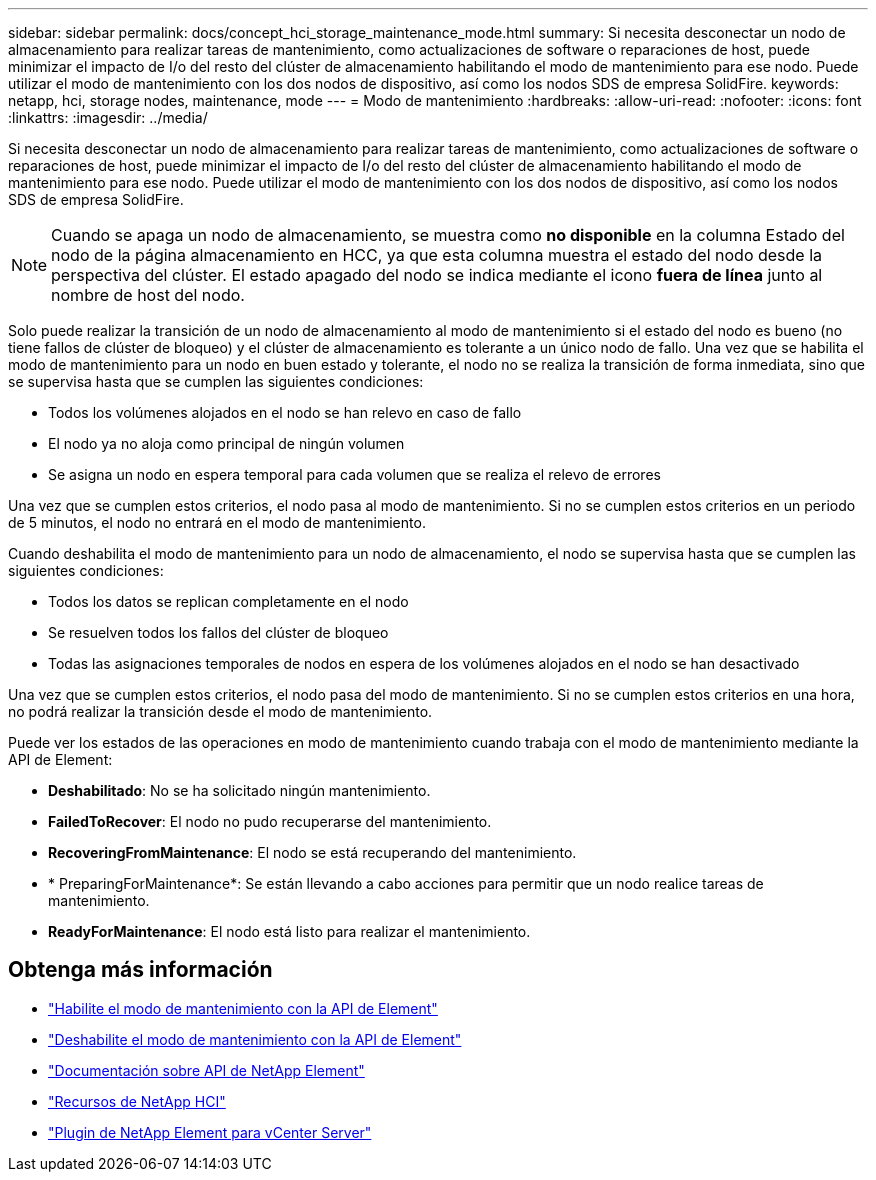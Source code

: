 ---
sidebar: sidebar 
permalink: docs/concept_hci_storage_maintenance_mode.html 
summary: Si necesita desconectar un nodo de almacenamiento para realizar tareas de mantenimiento, como actualizaciones de software o reparaciones de host, puede minimizar el impacto de I/o del resto del clúster de almacenamiento habilitando el modo de mantenimiento para ese nodo. Puede utilizar el modo de mantenimiento con los dos nodos de dispositivo, así como los nodos SDS de empresa SolidFire. 
keywords: netapp, hci, storage nodes, maintenance, mode 
---
= Modo de mantenimiento
:hardbreaks:
:allow-uri-read: 
:nofooter: 
:icons: font
:linkattrs: 
:imagesdir: ../media/


[role="lead"]
Si necesita desconectar un nodo de almacenamiento para realizar tareas de mantenimiento, como actualizaciones de software o reparaciones de host, puede minimizar el impacto de I/o del resto del clúster de almacenamiento habilitando el modo de mantenimiento para ese nodo. Puede utilizar el modo de mantenimiento con los dos nodos de dispositivo, así como los nodos SDS de empresa SolidFire.


NOTE: Cuando se apaga un nodo de almacenamiento, se muestra como *no disponible* en la columna Estado del nodo de la página almacenamiento en HCC, ya que esta columna muestra el estado del nodo desde la perspectiva del clúster. El estado apagado del nodo se indica mediante el icono *fuera de línea* junto al nombre de host del nodo.

Solo puede realizar la transición de un nodo de almacenamiento al modo de mantenimiento si el estado del nodo es bueno (no tiene fallos de clúster de bloqueo) y el clúster de almacenamiento es tolerante a un único nodo de fallo. Una vez que se habilita el modo de mantenimiento para un nodo en buen estado y tolerante, el nodo no se realiza la transición de forma inmediata, sino que se supervisa hasta que se cumplen las siguientes condiciones:

* Todos los volúmenes alojados en el nodo se han relevo en caso de fallo
* El nodo ya no aloja como principal de ningún volumen
* Se asigna un nodo en espera temporal para cada volumen que se realiza el relevo de errores


Una vez que se cumplen estos criterios, el nodo pasa al modo de mantenimiento. Si no se cumplen estos criterios en un periodo de 5 minutos, el nodo no entrará en el modo de mantenimiento.

Cuando deshabilita el modo de mantenimiento para un nodo de almacenamiento, el nodo se supervisa hasta que se cumplen las siguientes condiciones:

* Todos los datos se replican completamente en el nodo
* Se resuelven todos los fallos del clúster de bloqueo
* Todas las asignaciones temporales de nodos en espera de los volúmenes alojados en el nodo se han desactivado


Una vez que se cumplen estos criterios, el nodo pasa del modo de mantenimiento. Si no se cumplen estos criterios en una hora, no podrá realizar la transición desde el modo de mantenimiento.

Puede ver los estados de las operaciones en modo de mantenimiento cuando trabaja con el modo de mantenimiento mediante la API de Element:

* *Deshabilitado*: No se ha solicitado ningún mantenimiento.
* *FailedToRecover*: El nodo no pudo recuperarse del mantenimiento.
* *RecoveringFromMaintenance*: El nodo se está recuperando del mantenimiento.
* * PreparingForMaintenance*: Se están llevando a cabo acciones para permitir que un nodo realice tareas de mantenimiento.
* *ReadyForMaintenance*: El nodo está listo para realizar el mantenimiento.




== Obtenga más información

* https://docs.netapp.com/us-en/element-software/api/reference_element_api_enablemaintenancemode.html["Habilite el modo de mantenimiento con la API de Element"^]
* https://docs.netapp.com/us-en/element-software/api/reference_element_api_disablemaintenancemode.html["Deshabilite el modo de mantenimiento con la API de Element"^]
* https://docs.netapp.com/us-en/element-software/api/concept_element_api_about_the_api.html["Documentación sobre API de NetApp Element"^]
* https://www.netapp.com/hybrid-cloud/hci-documentation/["Recursos de NetApp HCI"^]
* https://docs.netapp.com/us-en/vcp/index.html["Plugin de NetApp Element para vCenter Server"^]

